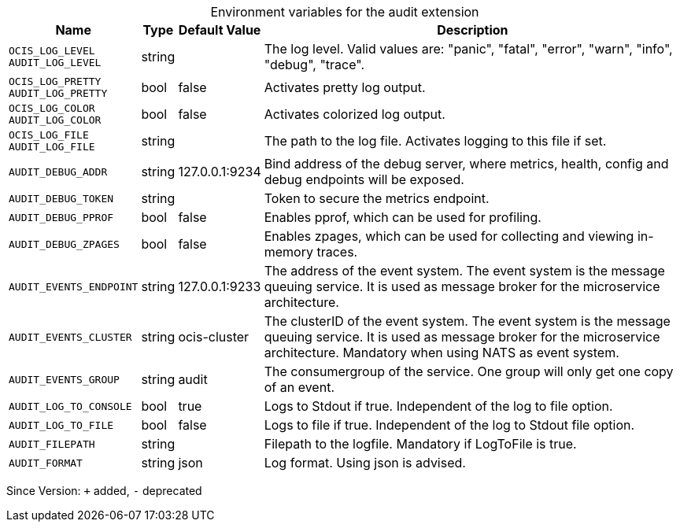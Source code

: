 [caption=]
.Environment variables for the audit extension
[width="100%",cols="~,~,~,~",options="header"]
|===
| Name
| Type
| Default Value
| Description
|`OCIS_LOG_LEVEL` +
`AUDIT_LOG_LEVEL`
a| [subs=-attributes]
+string+
a| [subs=-attributes]
pass:[]
a| [subs=-attributes]
The log level. Valid values are: "panic", "fatal", "error", "warn", "info", "debug", "trace".
|`OCIS_LOG_PRETTY` +
`AUDIT_LOG_PRETTY`
a| [subs=-attributes]
+bool+
a| [subs=-attributes]
pass:[false]
a| [subs=-attributes]
Activates pretty log output.
|`OCIS_LOG_COLOR` +
`AUDIT_LOG_COLOR`
a| [subs=-attributes]
+bool+
a| [subs=-attributes]
pass:[false]
a| [subs=-attributes]
Activates colorized log output.
|`OCIS_LOG_FILE` +
`AUDIT_LOG_FILE`
a| [subs=-attributes]
+string+
a| [subs=-attributes]
pass:[]
a| [subs=-attributes]
The path to the log file. Activates logging to this file if set.
|`AUDIT_DEBUG_ADDR`
a| [subs=-attributes]
+string+
a| [subs=-attributes]
pass:[127.0.0.1:9234]
a| [subs=-attributes]
Bind address of the debug server, where metrics, health, config and debug endpoints will be exposed.
|`AUDIT_DEBUG_TOKEN`
a| [subs=-attributes]
+string+
a| [subs=-attributes]
pass:[]
a| [subs=-attributes]
Token to secure the metrics endpoint.
|`AUDIT_DEBUG_PPROF`
a| [subs=-attributes]
+bool+
a| [subs=-attributes]
pass:[false]
a| [subs=-attributes]
Enables pprof, which can be used for profiling.
|`AUDIT_DEBUG_ZPAGES`
a| [subs=-attributes]
+bool+
a| [subs=-attributes]
pass:[false]
a| [subs=-attributes]
Enables zpages, which can be used for collecting and viewing in-memory traces.
|`AUDIT_EVENTS_ENDPOINT`
a| [subs=-attributes]
+string+
a| [subs=-attributes]
pass:[127.0.0.1:9233]
a| [subs=-attributes]
The address of the event system. The event system is the message queuing service. It is used as message broker for the microservice architecture.
|`AUDIT_EVENTS_CLUSTER`
a| [subs=-attributes]
+string+
a| [subs=-attributes]
pass:[ocis-cluster]
a| [subs=-attributes]
The clusterID of the event system. The event system is the message queuing service. It is used as message broker for the microservice architecture. Mandatory when using NATS as event system.
|`AUDIT_EVENTS_GROUP`
a| [subs=-attributes]
+string+
a| [subs=-attributes]
pass:[audit]
a| [subs=-attributes]
The consumergroup of the service. One group will only get one copy of an event.
|`AUDIT_LOG_TO_CONSOLE`
a| [subs=-attributes]
+bool+
a| [subs=-attributes]
pass:[true]
a| [subs=-attributes]
Logs to Stdout if true. Independent of the log to file option.
|`AUDIT_LOG_TO_FILE`
a| [subs=-attributes]
+bool+
a| [subs=-attributes]
pass:[false]
a| [subs=-attributes]
Logs to file if true. Independent of the log to Stdout file option.
|`AUDIT_FILEPATH`
a| [subs=-attributes]
+string+
a| [subs=-attributes]
pass:[]
a| [subs=-attributes]
Filepath to the logfile. Mandatory if LogToFile is true.
|`AUDIT_FORMAT`
a| [subs=-attributes]
+string+
a| [subs=-attributes]
pass:[json]
a| [subs=-attributes]
Log format. Using json is advised.
|===

Since Version: `+` added, `-` deprecated
